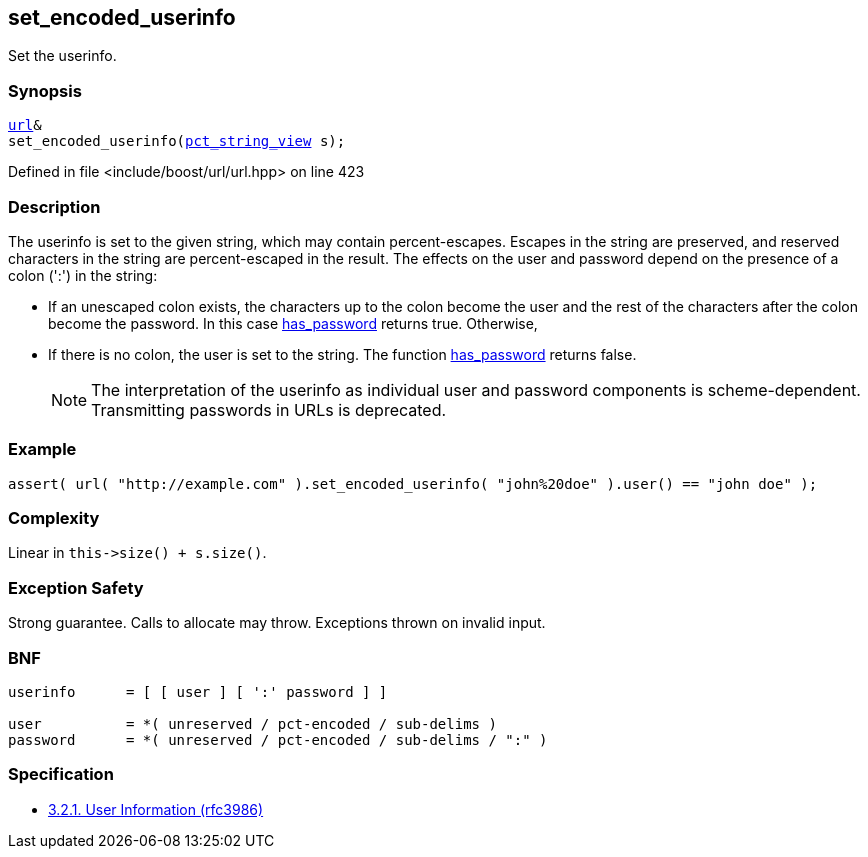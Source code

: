 :relfileprefix: ../../../
[#651D8BF2862346DADBE19C703B4D36207ED8C8F4]
== set_encoded_userinfo

pass:v,q[Set the userinfo.]


=== Synopsis

[source,cpp,subs="verbatim,macros,-callouts"]
----
xref:reference/boost/urls/url.adoc[url]&
set_encoded_userinfo(xref:reference/boost/urls/pct_string_view.adoc[pct_string_view] s);
----

Defined in file <include/boost/url/url.hpp> on line 423

=== Description

pass:v,q[The userinfo is set to the given string,] pass:v,q[which may contain percent-escapes.]
pass:v,q[Escapes in the string are preserved,]
pass:v,q[and reserved characters in the string]
pass:v,q[are percent-escaped in the result.]
pass:v,q[The effects on the user and password]
pass:v,q[depend on the presence of a colon (':')]
pass:v,q[in the string:]

* pass:v,q[If an unescaped colon exists, the]
pass:v,q[characters up to the colon become]
pass:v,q[the user and the rest of the characters]
pass:v,q[after the colon become the password.]
pass:v,q[In this case]
xref:reference/boost/urls/url_view_base/has_password.adoc[has_password]
pass:v,q[returns]
pass:v,q[true. Otherwise,]

* pass:v,q[If there is no colon, the user is]
pass:v,q[set to the string. The function]
xref:reference/boost/urls/url_view_base/has_password.adoc[has_password]
pass:v,q[returns false.]
[NOTE]
pass:v,q[The interpretation of the userinfo as]
pass:v,q[individual user and password components]
pass:v,q[is scheme-dependent. Transmitting]
pass:v,q[passwords in URLs is deprecated.]

=== Example
[,cpp]
----
assert( url( "http://example.com" ).set_encoded_userinfo( "john%20doe" ).user() == "john doe" );
----

=== Complexity
pass:v,q[Linear in `this->size() + s.size()`.]

=== Exception Safety
pass:v,q[Strong guarantee.]
pass:v,q[Calls to allocate may throw.]
pass:v,q[Exceptions thrown on invalid input.]

=== BNF
[,cpp]
----
userinfo      = [ [ user ] [ ':' password ] ]

user          = *( unreserved / pct-encoded / sub-delims )
password      = *( unreserved / pct-encoded / sub-delims / ":" )
----

=== Specification

* link:https://datatracker.ietf.org/doc/html/rfc3986#section-3.2.1[            3.2.1. User Information (rfc3986)]


